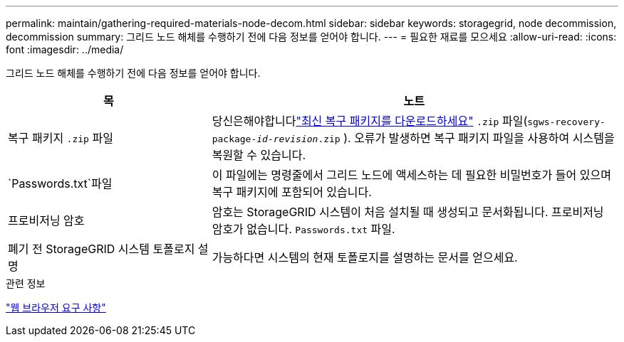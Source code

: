 ---
permalink: maintain/gathering-required-materials-node-decom.html 
sidebar: sidebar 
keywords: storagegrid, node decommission, decommission 
summary: 그리드 노드 해체를 수행하기 전에 다음 정보를 얻어야 합니다. 
---
= 필요한 재료를 모으세요
:allow-uri-read: 
:icons: font
:imagesdir: ../media/


[role="lead"]
그리드 노드 해체를 수행하기 전에 다음 정보를 얻어야 합니다.

[cols="1a,2a"]
|===
| 목 | 노트 


 a| 
복구 패키지 `.zip` 파일
 a| 
당신은해야합니다link:downloading-recovery-package.html["최신 복구 패키지를 다운로드하세요"] `.zip` 파일(`sgws-recovery-package-_id-revision_.zip` ). 오류가 발생하면 복구 패키지 파일을 사용하여 시스템을 복원할 수 있습니다.



 a| 
`Passwords.txt`파일
 a| 
이 파일에는 명령줄에서 그리드 노드에 액세스하는 데 필요한 비밀번호가 들어 있으며 복구 패키지에 포함되어 있습니다.



 a| 
프로비저닝 암호
 a| 
암호는 StorageGRID 시스템이 처음 설치될 때 생성되고 문서화됩니다.  프로비저닝 암호가 없습니다. `Passwords.txt` 파일.



 a| 
폐기 전 StorageGRID 시스템 토폴로지 설명
 a| 
가능하다면 시스템의 현재 토폴로지를 설명하는 문서를 얻으세요.

|===
.관련 정보
link:../admin/web-browser-requirements.html["웹 브라우저 요구 사항"]
